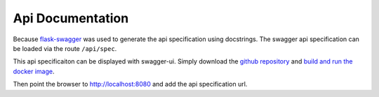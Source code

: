
Api Documentation
=================

Because `flask-swagger <https://github.com/gangverk/flask-swagger>`_
was used to generate the api specification using docstrings.
The swagger api specification can be loaded via the
route ``/api/spec``.

This api specificaiton can be displayed with swagger-ui.
Simply download the `github repository <https://github.com/swagger-api/swagger-ui>`_
and `build and run the docker image <https://github.com/swagger-api/swagger-ui#build-using-docker>`_.

Then point the browser to `http://localhost:8080 <http://localhost:8080>`_
and add the api specification url.
